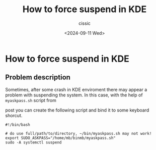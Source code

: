 #+TITLE: How to force suspend in KDE
#+DESCRIPTION: 
#+AUTHOR: cissic 
#+DATE: <2024-09-11 Wed>
#+TAGS: sudo password suspend KDE
#+OPTIONS: -:nil

* How to force suspend in KDE
:PROPERTIES:
:PRJ-DIR: ./2024-09-11-How-to-force-suspend-in-KDE/
:END:

** Problem description
Sometimes, after some crash in KDE enviroment there may appear
a problem with suspending the system.
In this case, with the help of =myaskpass.sh= script from

#+begin_src org :exports none
[[file:2024-09-11-sudo-password-input-in-kde-for-the-script-run-in-bash.org]]

[[./2024-09-11-sudo-password-input-in-kde-for-the-script-run-in-bash.org]]
#+end_src

#+begin_src org :exports results :results raw
[[https://cissic.github.io/posts/sudo-password-input-in-kde-for-the-script-run-in-bash/][this post]]
#+end_src

post
you can create the following script and bind it to some keyboard shorcut.


#+begin_src shell :tangle  "~/binmb/suspendWhenYouCantSuspend.sh"
#!/bin/bash

# do use full/path/to/directory, ~/bin/myaskpass.sh may not work!
export SUDO_ASKPASS="/home/mb/binmb/myaskpass.sh"
sudo -A systemctl suspend
#+end_src
